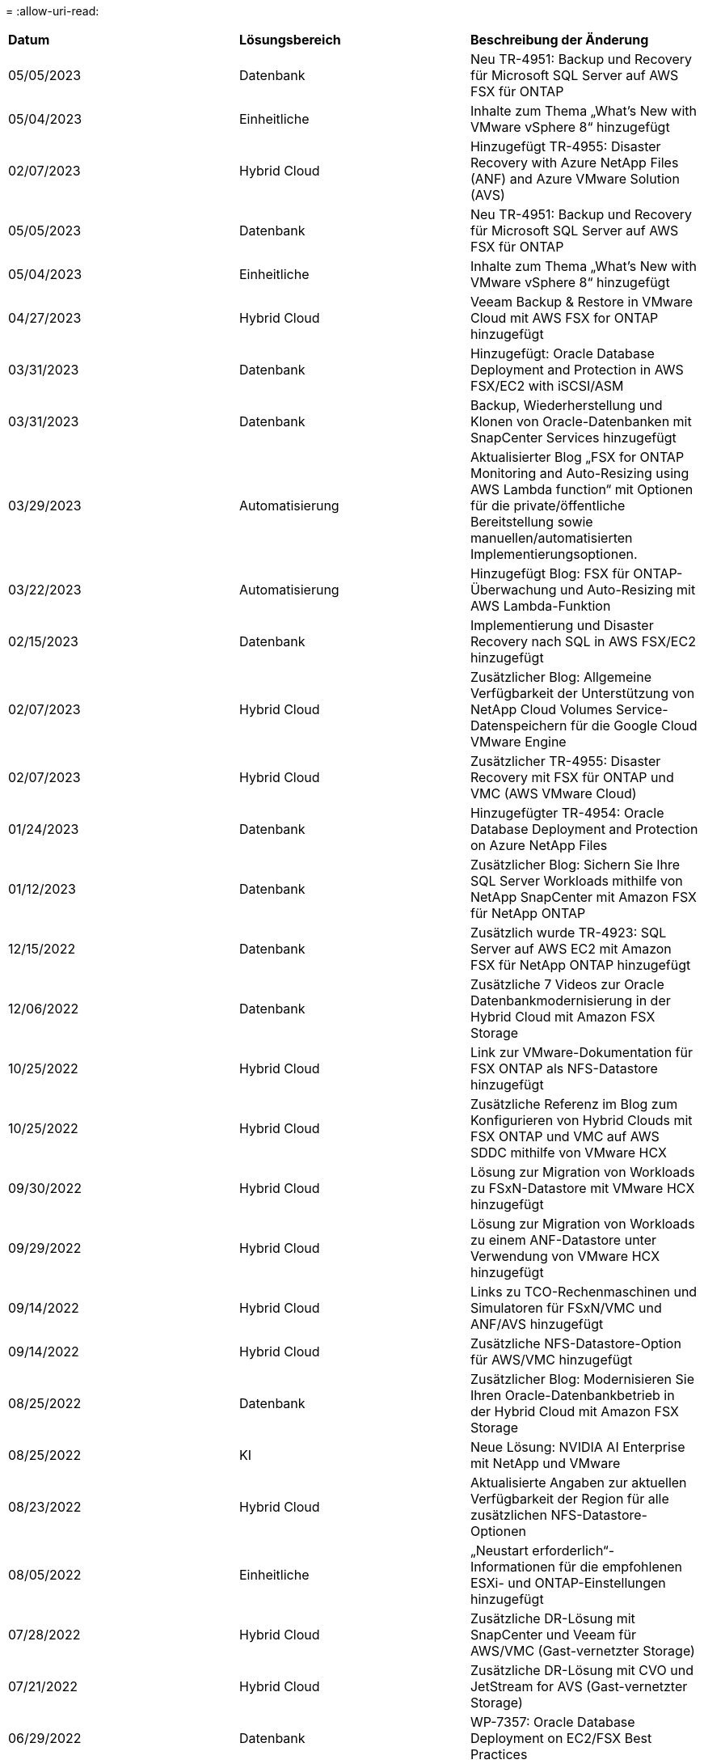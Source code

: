 = 
:allow-uri-read: 


|===


| *Datum* | *Lösungsbereich* | *Beschreibung der Änderung* 


| 05/05/2023 | Datenbank | Neu TR-4951: Backup und Recovery für Microsoft SQL Server auf AWS FSX für ONTAP 


| 05/04/2023 | Einheitliche | Inhalte zum Thema „What's New with VMware vSphere 8“ hinzugefügt 


| 02/07/2023 | Hybrid Cloud | Hinzugefügt TR-4955: Disaster Recovery with Azure NetApp Files (ANF) and Azure VMware Solution (AVS) 


| 05/05/2023 | Datenbank | Neu TR-4951: Backup und Recovery für Microsoft SQL Server auf AWS FSX für ONTAP 


| 05/04/2023 | Einheitliche | Inhalte zum Thema „What's New with VMware vSphere 8“ hinzugefügt 


| 04/27/2023 | Hybrid Cloud | Veeam Backup & Restore in VMware Cloud mit AWS FSX for ONTAP hinzugefügt 


| 03/31/2023 | Datenbank | Hinzugefügt: Oracle Database Deployment and Protection in AWS FSX/EC2 with iSCSI/ASM 


| 03/31/2023 | Datenbank | Backup, Wiederherstellung und Klonen von Oracle-Datenbanken mit SnapCenter Services hinzugefügt 


| 03/29/2023 | Automatisierung | Aktualisierter Blog „FSX for ONTAP Monitoring and Auto-Resizing using AWS Lambda function“ mit Optionen für die private/öffentliche Bereitstellung sowie manuellen/automatisierten Implementierungsoptionen. 


| 03/22/2023 | Automatisierung | Hinzugefügt Blog: FSX für ONTAP-Überwachung und Auto-Resizing mit AWS Lambda-Funktion 


| 02/15/2023 | Datenbank | Implementierung und Disaster Recovery nach SQL in AWS FSX/EC2 hinzugefügt 


| 02/07/2023 | Hybrid Cloud | Zusätzlicher Blog: Allgemeine Verfügbarkeit der Unterstützung von NetApp Cloud Volumes Service-Datenspeichern für die Google Cloud VMware Engine 


| 02/07/2023 | Hybrid Cloud | Zusätzlicher TR-4955: Disaster Recovery mit FSX für ONTAP und VMC (AWS VMware Cloud) 


| 01/24/2023 | Datenbank | Hinzugefügter TR-4954: Oracle Database Deployment and Protection on Azure NetApp Files 


| 01/12/2023 | Datenbank | Zusätzlicher Blog: Sichern Sie Ihre SQL Server Workloads mithilfe von NetApp SnapCenter mit Amazon FSX für NetApp ONTAP 


| 12/15/2022 | Datenbank | Zusätzlich wurde TR-4923: SQL Server auf AWS EC2 mit Amazon FSX für NetApp ONTAP hinzugefügt 


| 12/06/2022 | Datenbank | Zusätzliche 7 Videos zur Oracle Datenbankmodernisierung in der Hybrid Cloud mit Amazon FSX Storage 


| 10/25/2022 | Hybrid Cloud | Link zur VMware-Dokumentation für FSX ONTAP als NFS-Datastore hinzugefügt 


| 10/25/2022 | Hybrid Cloud | Zusätzliche Referenz im Blog zum Konfigurieren von Hybrid Clouds mit FSX ONTAP und VMC auf AWS SDDC mithilfe von VMware HCX 


| 09/30/2022 | Hybrid Cloud | Lösung zur Migration von Workloads zu FSxN-Datastore mit VMware HCX hinzugefügt 


| 09/29/2022 | Hybrid Cloud | Lösung zur Migration von Workloads zu einem ANF-Datastore unter Verwendung von VMware HCX hinzugefügt 


| 09/14/2022 | Hybrid Cloud | Links zu TCO-Rechenmaschinen und Simulatoren für FSxN/VMC und ANF/AVS hinzugefügt 


| 09/14/2022 | Hybrid Cloud | Zusätzliche NFS-Datastore-Option für AWS/VMC hinzugefügt 


| 08/25/2022 | Datenbank | Zusätzlicher Blog: Modernisieren Sie Ihren Oracle-Datenbankbetrieb in der Hybrid Cloud mit Amazon FSX Storage 


| 08/25/2022 | KI | Neue Lösung: NVIDIA AI Enterprise mit NetApp und VMware 


| 08/23/2022 | Hybrid Cloud | Aktualisierte Angaben zur aktuellen Verfügbarkeit der Region für alle zusätzlichen NFS-Datastore-Optionen 


| 08/05/2022 | Einheitliche | „Neustart erforderlich“-Informationen für die empfohlenen ESXi- und ONTAP-Einstellungen hinzugefügt 


| 07/28/2022 | Hybrid Cloud | Zusätzliche DR-Lösung mit SnapCenter und Veeam für AWS/VMC (Gast-vernetzter Storage) 


| 07/21/2022 | Hybrid Cloud | Zusätzliche DR-Lösung mit CVO und JetStream for AVS (Gast-vernetzter Storage) 


| 06/29/2022 | Datenbank | WP-7357: Oracle Database Deployment on EC2/FSX Best Practices 


| 06/16/2022 | KI | NVIDIA DGX SuperPOD mit dem NetApp Design-Leitfaden hinzugefügt 


| 06/10/2022 | Hybrid Cloud | AVS mit nativer ANF-Datastore-Übersicht und DR mit JetStream hinzugefügt 


| 06/07/2022 | Hybrid Cloud | Die Unterstützung für die Region AVS wurde aktualisiert, um die Ankündigung/den Support für die öffentliche Vorschau anzupassen 


| 06/07/2022 | Datenanalysen | Link zu NetApp EF600 mit Splunk Enterprise-Lösung hinzugefügt 


| 06/02/2022 | Hybrid Cloud | Zusätzliche Liste der regionalen Verfügbarkeit von NFS-Datastores für NetApp Hybrid-Multi-Cloud mit VMware 


| 05/20/2022 | KI | Neue BeeGFS Design and Deployment Guides für SuperPOD 


| 04/01/2022 | Hybrid Cloud | Organisierte Inhalte in Hybrid-Multi-Cloud mit VMware Lösungen: Landing Pages für jeden Hyperscaler und Aufnahme der verfügbaren Lösung (Anwendungsfall 


| 03/29/2022 | Container | Hat einen neuen TR hinzugefügt: DevOps mit NetApp Astra 


| 03/08/2022 | Container | Neues Video: Schnellere Softwareentwicklung mit Astra Control und NetApp FlexClone Technologie 


| 03/01/2022 | Container | Neue Abschnitte zu NVA-1160 hinzugefügt: Installation von Astra Control Center über OperatorHub und Ansible 


| 02/02/2022 | Allgemein | Erstellung von Landing Pages, um Inhalte für KI und moderne Data Analytics besser zu organisieren 


| 01/22/2022 | KI | Hinzugefügter TR: Datenverschiebung mit E-Series und BeeGFS für KI- und Analyse-Workflows 


| 12/21/2021 | Allgemein | Erstellte Landing Pages, um Inhalte für die Virtualisierung und Hybrid-Multi-Cloud mit VMware besser zu organisieren 


| 12/21/2021 | Container | Hinzugefügt eine neue Video-Demo: Nutzen Sie NetApp Astra Control, um Post-Mortem-Analysen durchzuführen und Ihre Anwendung in NVA-1160 wieder verfügbar zu machen 


| 12/06/2021 | Hybrid Cloud | Erstellung von Hybrid-Multi-Cloud mit VMware Inhalten für die Virtualisierungsumgebung und Storage-Optionen mit Gast-Anbindung 


| 11/15/2021 | Container | Neue Video-Demo: Data Protection in CI/CD-Pipeline mit Astra Control zu NVA-1160 


| 11/15/2021 | Moderne Datenanalysen | Neue Inhalte: Best Practices für Confluent Kafka 


| 11/02/2021 | Automatisierung | AWS Authentifizierungsanforderungen für CVO und Connector mit NetApp Cloud Manager 


| 10/29/2021 | Moderne Datenanalysen | Neue Inhalte: TR-4657 – NetApp Hybrid-Cloud-Datenlösungen: Spark und Hadoop 


| 10/29/2021 | Datenbank | Automatisierte Datensicherung für Oracle Datenbanken 


| 10/26/2021 | Datenbank | Zusätzlicher Blog-Abschnitt für Enterprise-Applikationen und Datenbanken zu NetApp Lösungen. Zwei Blogs zu Datenbank-Blogs hinzugefügt. 


| 10/18/2021 | Datenbank | TR-4908 – Hybrid-Cloud-Datenbanklösungen mit SnapCenter 


| 10/14/2021 | Einheitliche | Blog-Serie Parts 1-4 von NetApp mit VMware VCF hinzugefügt 


| 10/04/2021 | Container | Neue Video-Demo: Workload-Migration Using Astra Control Center to NVA-1160 


| 09/23/2021 | Datenmigration | Neue Inhalte: NetApp Best Practices für NetApp XCP 


| 09/21/2021 | Einheitliche | Neue Inhalte oder ONTAP für VMware vSphere Administratoren, VMware vSphere Automatisierung 


| 09/09/2021 | Container | Integration von F5 BIG-IP Load Balancer mit OpenShift in NVA-1160 


| 08/05/2021 | Container | Neue Technologieintegration in NVA-1160: NetApp Astra Control Center auf Red hat OpenShift 


| 07/21/2021 | Datenbank | Automated Deployment of Oracle19c for ONTAP on NFS 


| 07/02/2021 | Datenbank | TR-4897 – SQL Server on Azure NetApp Files: Real Deployment View 


| 06/16/2021 | Container | Neues Video-Demo Installing OpenShift Virtualization: Red hat OpenShift mit NetApp hinzugefügt 


| 06/16/2021 | Container | Hat eine neue Video-Demo hinzugefügt: Bereitstellung einer Virtual Machine mit OpenShift Virtualisierung: Red hat OpenShift mit NetAppp 


| 06/14/2021 | Datenbank | Neue Lösung: Microsoft SQL Server auf Azure NetApp Files 


| 06/11/2021 | Container | Neue Video-Demo: Workload-Migration Using Astra Trident and SnapMirror to NVA-1160 


| 06/09/2021 | Container | NVA-1160: Advanced Cluster Management for Kubernetes on Red hat OpenShift mit NetApp um einen neuen Anwendungsfall ergänzt 


| 05/28/2021 | Container | Neuer Anwendungsfall für NVA-1160-OpenShift-Virtualisierung mit NetApp ONTAP hinzugefügt 


| 05/27/2021 | Container | Neuer Anwendungsfall für NVA-1160- Mandantenfähigkeit in OpenShift mit NetApp ONTAP hinzugefügt 


| 05/26/2021 | Container | NVA-1160 - Red hat OpenShift mit NetApp hinzugefügt 


| 05/25/2021 | Container | Hinzugefügt am Blog: Installing NetApp Trident on Red hat OpenShift – How to Solve the Docker ‘toomanyanests’ Ausgabe! 


| 05/19/2021 | Allgemein | Link zu FlexPod-Lösungen hinzugefügt 


| 05/19/2021 | KI | Konvertierte AI Control Plane Lösung von PDF zu HTML 


| 05/17/2021 | Allgemein | Kachel „Solution Feedback“ wurde zur Hauptseite hinzugefügt 


| 05/11/2021 | Datenbank | Automatisierte Implementierung von Oracle 19c für ONTAP auf NFS wurde hinzugefügt 


| 05/10/2021 | Einheitliche | Neues Video: How to Use VVols with NetApp and VMware Tanzu Basic, Teil 3 


| 05/06/2021 | Oracle Datenbank | Link zu Oracle 19c RAC-Datenbanken in FlexPod DataCenter mit Cisco UCS und NetApp AFF A800 über FC hinzugefügt 


| 05/05/2021 | Oracle Datenbank | Video zu FlexPod Oracle NVA (1155) und Automatisierung hinzugefügt 


| 05/03/2021 | Desktop-Virtualisierung | Zusätzlicher Link zu FlexPod Lösungen für die Desktop-Virtualisierung 


| 04/30/2021 | Einheitliche | Video: Verwendung von VVols mit NetApp und VMware Tanzu Basic, Teil 2 


| 04/26/2021 | Container | Hinzugefügt am Blog: VMware Tanzu mit ONTAP beschleunigt Ihren Kubernetes-Prozess 


| 04/06/2021 | Allgemein | Hinzugefügt: „About this Repository“ 


| 03/31/2021 | KI | Hinzugefügter TR-4886 – KI-Inferenzierung am Edge: NetApp ONTAP mit Lenovo ThinkSystem Solution Design 


| 03/29/2021 | Moderne Datenanalysen | NVA-1157 - Apache Spark Workload mit NetApp Storage-Lösung hinzugefügt 


| 03/23/2021 | Einheitliche | Video: Verwendung von VVols mit NetApp und VMware Tanzu Basic, Teil 1 


| 03/09/2021 | Allgemein | Hinzugefügte Inhalte der E-Series und kategorisierte KI-Inhalte 


| 03/04/2021 | Automatisierung | Neue Inhalte: Erste Schritte mit der Automatisierung von NetApp Lösungen 


| 02/18/2021 | Einheitliche | TR-4597 - VMware vSphere für ONTAP hinzugefügt 


| 02/16/2021 | KI | Automatisierte Implementierungsschritte für KI-Edge-Inferenz 


| 02/03/2021 | SAP | Landing Page für alle SAP- und SAP HANA-Inhalte hinzugefügt 


| 02/01/2021 | Desktop-Virtualisierung | VDI mit NetApp VDS, zusätzliche Inhalte für GPU-Nodes 


| 01/06/2021 | KI | Neue Lösung: NetApp ONTAP AI mit NVIDIA DGX A100-Systemen und Mellanox Spectrum Ethernet-Switches (Design und Implementierung) 


| 12/22/2020 | Allgemein | Erste Version des NetApp Solutions Repository 
|===